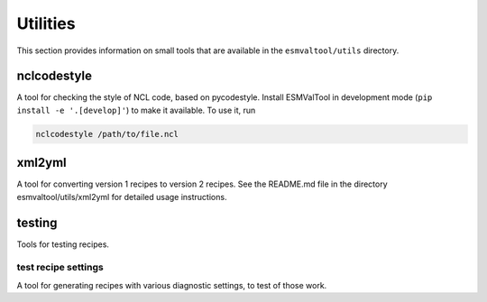 .. _utils:

Utilities
*********

This section provides information on small tools that are available in the ``esmvaltool/utils`` directory.


nclcodestyle
============

A tool for checking the style of NCL code, based on pycodestyle.
Install ESMValTool in development mode (``pip install -e '.[develop]'``) to make it available.
To use it, run

.. code-block:: bash


    nclcodestyle /path/to/file.ncl


xml2yml
=======

A tool for converting version 1 recipes to version 2 recipes.
See the README.md file in the directory esmvaltool/utils/xml2yml for detailed usage instructions.


testing
=======

Tools for testing recipes.

test recipe settings
--------------------

A tool for generating recipes with various diagnostic settings, to test of those work.
